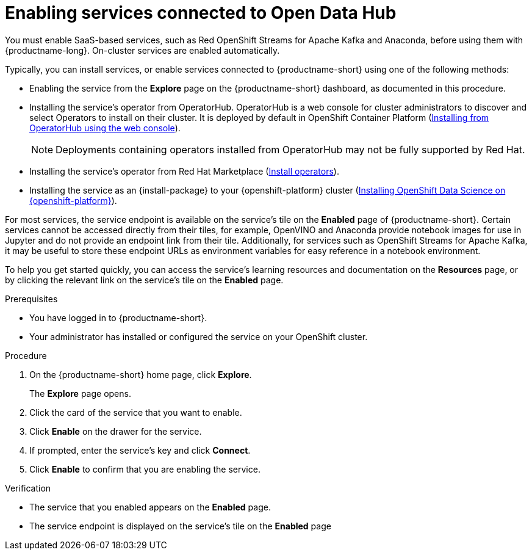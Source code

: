 :_module-type: PROCEDURE

[id='enabling-services-connected-to-open-data-hub_{context}']
= Enabling services connected to Open Data Hub

[role='_abstract']
You must enable SaaS-based services, such as Red OpenShift Streams for Apache Kafka and Anaconda, before using them with {productname-long}. On-cluster services are enabled automatically.

Typically, you can install services, or enable services connected to {productname-short} using one of the following methods:

* Enabling the service from the *Explore* page on the {productname-short} dashboard, as documented in this procedure.
* Installing the service's operator from OperatorHub. OperatorHub is a web console for cluster administrators to discover and select Operators to install on their cluster. It is deployed by default in OpenShift Container Platform (link:https://access.redhat.com/documentation/en-us/openshift_container_platform/4.10/html/operators/administrator-tasks#olm-installing-from-operatorhub-using-web-console_olm-adding-operators-to-a-cluster[Installing from OperatorHub using the web console]).
+
ifndef::upstream[]
[NOTE]
====
Deployments containing operators installed from OperatorHub may not be fully supported by Red Hat.
====
endif::[]
* Installing the service's operator from Red Hat Marketplace (link:https://marketplace.redhat.com/en-us/documentation/operators[Install operators]).
* Installing the service as an {install-package} to your {openshift-platform} cluster (link:{rhodsdocshome}{default-format-url}/installing_{url-productname-short}/installing-openshift-data-science-on-{openshift-platform-url}_install[Installing OpenShift Data Science on {openshift-platform}]).

For most services, the service endpoint is available on the service's tile on the *Enabled* page of {productname-short}. Certain services cannot be accessed directly from their tiles, for example, OpenVINO and Anaconda provide notebook images for use in Jupyter and do not provide an endpoint link from their tile. Additionally, for services such as OpenShift Streams for Apache Kafka, it may be useful to store these endpoint URLs as environment variables for easy reference in a notebook environment.

ifdef::managed[]
Some independent software vendor (ISV) applications must be installed in specific OpenShift Data Science Add-on namespaces. However, do not install ISV applications in namespaces associated with OpenShift Data Science Add-ons unless you are specifically directed to do so on the application’s card on the dashboard.
endif::[]

ifdef::self-managed[]
Some independent software vendor (ISV) applications must be installed in specific OpenShift Data Science Operator namespaces. However, do not install ISV applications in namespaces associated with OpenShift Data Science Operators unless you are specifically directed to do so on the application’s card on the dashboard.
endif::[]

ifdef::upstream[]
Some independent software vendor (ISV) applications must be installed in specific {productname-short} Operator namespaces. However, do not install ISV applications in namespaces associated with {productname-short} Operators unless you are specifically directed to do so on the application’s card on the dashboard.
endif::[]

To help you get started quickly, you can access the service's learning resources and documentation on the **Resources** page, or by clicking the relevant link on the service's tile on the **Enabled** page.

.Prerequisites
* You have logged in to {productname-short}.
* Your administrator has installed or configured the service on your OpenShift cluster.

.Procedure
. On the {productname-short} home page, click *Explore*.
+
The *Explore* page opens.

ifdef::kafka[]
. Click the card for *Red Hat OpenShift Streams for Apache Kafka*.
endif::[]
ifndef::kafka[]
. Click the card of the service that you want to enable.
endif::[]

. Click *Enable* on the drawer for the service.
. If prompted, enter the service's key and click *Connect*.
. Click *Enable* to confirm that you are enabling the service.

.Verification
* The service that you enabled appears on the *Enabled* page.
* The service endpoint is displayed on the service's tile on the *Enabled* page

//[role="_additional-resources"]
//.Additional resources
//* TODO or delete
